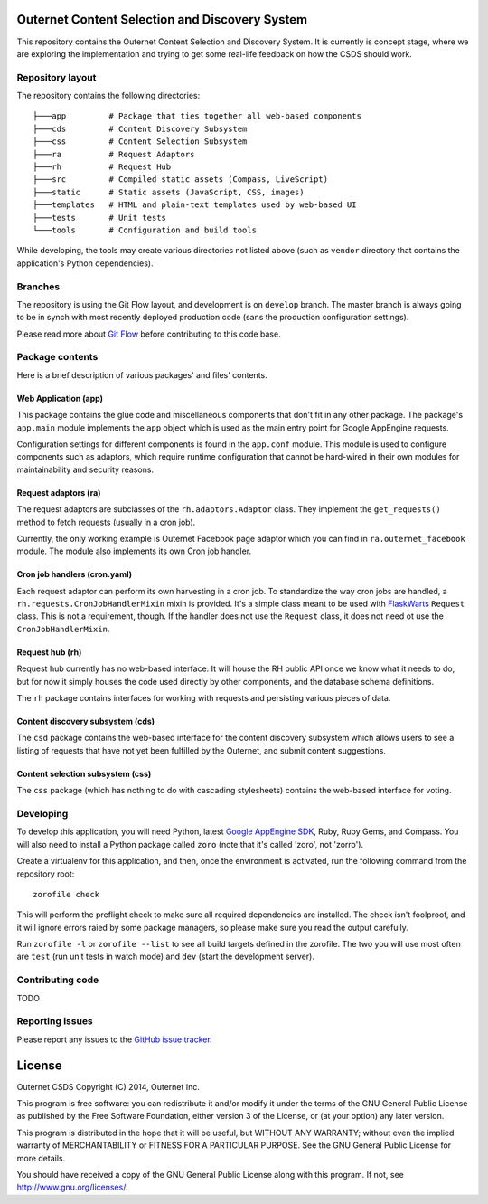 ===============================================
Outernet Content Selection and Discovery System
===============================================

This repository contains the Outernet Content Selection and Discovery System.
It is currently is concept stage, where we are exploring the implementation and
trying to get some real-life feedback on how the CSDS should work.

Repository layout
=================

The repository contains the following directories::

    ├───app         # Package that ties together all web-based components
    ├───cds         # Content Discovery Subsystem
    ├───css         # Content Selection Subsystem
    ├───ra          # Request Adaptors
    ├───rh          # Request Hub
    ├───src         # Compiled static assets (Compass, LiveScript)
    ├───static      # Static assets (JavaScript, CSS, images)
    ├───templates   # HTML and plain-text templates used by web-based UI
    ├───tests       # Unit tests
    └───tools       # Configuration and build tools

While developing, the tools may create various directories not listed above
(such as ``vendor`` directory that contains the application's Python 
dependencies).

Branches
========

The repository is using the Git Flow layout, and development is on ``develop``
branch. The master branch is always going to be in synch with most recently
deployed production code (sans the production configuration settings).

Please read more about `Git Flow`_ before contributing to this code base.

Package contents
================

Here is a brief description of various packages' and files' contents.

Web Application (app)
---------------------

This package contains the glue code and miscellaneous components that don't fit
in any other package. The package's ``app.main`` module implements the ``app``
object which is used as the main entry point for Google AppEngine requests.

Configuration settings for different components is found in the ``app.conf``
module. This module is used to configure components such as adaptors, which
require runtime configuration that cannot be hard-wired in their own modules
for maintainability and security reasons.

Request adaptors (ra)
---------------------

The request adaptors are subclasses of the ``rh.adaptors.Adaptor`` class. They
implement the ``get_requests()`` method to fetch requests (usually in a cron
job). 

Currently, the only working example is Outernet Facebook page adaptor which you
can find in ``ra.outernet_facebook`` module. The module also implements its own
Cron job handler.

Cron job handlers (cron.yaml)
-----------------------------

Each request adaptor can perform its own harvesting in a cron job. To
standardize the way cron jobs are handled, a
``rh.requests.CronJobHandlerMixin`` mixin is provided. It's a simple class
meant to be used with FlaskWarts_ ``Request`` class. This is not a requirement,
though. If the handler does not use the ``Request`` class, it does not need ot
use the ``CronJobHandlerMixin``.

Request hub (rh)
----------------

Request hub currently has no web-based interface. It will house the RH public
API once we know what it needs to do, but for now it simply houses the code
used directly by other components, and the database schema definitions.

The ``rh`` package contains interfaces for working with requests and persisting
various pieces of data.

Content discovery subsystem (cds)
---------------------------------

The ``csd`` package contains the web-based interface for the content discovery
subsystem which allows users to see a listing of requests that have not yet
been fulfilled by the Outernet, and submit content suggestions.

Content selection subsystem (css)
---------------------------------

The ``css`` package (which has nothing to do with cascading stylesheets)
contains the web-based interface for voting.

Developing
==========

To develop this application, you will need Python, latest `Google AppEngine 
SDK`_, Ruby, Ruby Gems, and Compass. You will also need to install a Python
package called ``zoro`` (note that it's called 'zoro', not 'zorro').

Create a virtualenv for this application, and then, once the environment is
activated, run the following command from the repository root::

    zorofile check

This will perform the preflight check to make sure all required dependencies
are installed. The check isn't foolproof, and it will ignore errors raied by
some package managers, so please make sure you read the output carefully.

Run ``zorofile -l`` or ``zorofile --list`` to see all build targets defined in
the zorofile. The two you will use most often are ``test`` (run unit tests in
watch mode) and ``dev`` (start the development server).

Contributing code
=================

TODO

Reporting issues
================

Please report any issues to the `GitHub issue tracker`_.

=======
License
=======

Outernet CSDS
Copyright (C) 2014, Outernet Inc.

This program is free software: you can redistribute it and/or modify it under
the terms of the GNU General Public License as published by the Free Software
Foundation, either version 3 of the License, or (at your option) any later
version.

This program is distributed in the hope that it will be useful, but WITHOUT ANY
WARRANTY; without even the implied warranty of MERCHANTABILITY or FITNESS FOR A
PARTICULAR PURPOSE.  See the GNU General Public License for more details.

You should have received a copy of the GNU General Public License along with
this program. If not, see http://www.gnu.org/licenses/.

.. _Git Flow: http://nvie.com/posts/a-successful-git-branching-model/
.. _FlaskWarts: https://pypi.python.org/pypi/FlaskWarts/0.1a7
.. _Google AppEngine SDK: https://developers.google.com/appengine/downloads
.. _GitHub issue tracker: https://github.com/Outernet-Project/outernet-csds/issues
